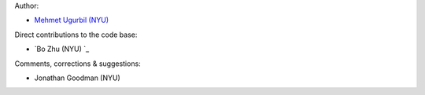 Author:

- `Mehmet Ugurbil (NYU) <https://github.com/mugurbil>`_

Direct contributions to the code base:

- `Bo Zhu (NYU) `_

Comments, corrections & suggestions:

- Jonathan Goodman (NYU)
